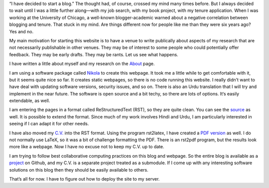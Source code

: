 .. title: Welcome to My Blog
.. slug: welcome-to-my-blog
.. date: 2014/01/28 07:06:17
.. tags: blogging,academic
.. link: 
.. description: 
.. type: text

“I have decided to start a blog.” The thought had, of course, crossed my mind
many times before. But I always decided to wait until I was a little further
along—with my job search, with my book project, with my tenure application.
When I was working at the University of Chicago, a well-known blogger-academic
warned about a negative correlation between blogging and tenure. That stuck in
my mind. Are things different now for people like me than they were six years
ago? Yes and no. 

My main motivation for starting this website is to have a venue to write
publically about aspects of my research that are not necessarily publishable in
other venues. They may be of interest to some people who could potentially
offer feedback. They may be early drafts. They may be rants. Let us see what happens. 

I have written a little about myself and my research on the About_ page.

I am using a software package called Nikola_ to create this webpage. It took me
a little while to get comfortable with it, but it seems quite nice so far.  It
creates static webpages, so there is no code running this website. I really
didn’t want to have deal with updating software versions, security issues, and
so on.  There is also an Urdu translation that I will try and implement in the
near future. The software is open source and a bit techy, so there are lots of
options. It‘s easily extendable, as well.

I am entering the pages in a format called ReStructuredText (RST), so they are
quite clean. You can see the source_ as well. It is possible to extend the
format. Since much of my work involves Hindi and Urdu, I am particularly
interested in seeing if I can adapt it for other needs. 

I have also moved my `C.V.`_ into the RST format. Using the program rst2latex, I
have created a `PDF version`_ as well. I do not normally use LaTeX, so it was a
bit of challenge formatting the PDF. There is an rst2pdf program, but the
results look more like a webpage.  Now I have no excuse not to keep
my C.V. up to date.

I am trying to follow best collaborative computing practices on
this blog and webpage. So the entire blog is available as a project_ on Github,
and my C.V. is a separate project treated as a submodule. If I come up with any
interesting software solutions on this blog then they should be easily
available to others.

That’s all for now. I have to figure out how to deploy the site to my server.

.. _About: /about
.. _nikola: http://getnikola.com/ 
.. _`C.V.`: /cv
.. _`PDF version`: _/cv.pdf
.. _project: http://github.com/seanpue/webpage
.. _source: /posts/welcome-to-my-blog/index.rst
